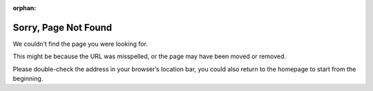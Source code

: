 :orphan:

.. _page-not-found:

Sorry, Page Not Found
#####################

.. raw:: html

We couldn’t find the page you were looking for.

This might be because the URL was misspelled, or the page may have been moved or removed.

Please double-check the address in your browser’s location bar, you could also return to the homepage to start from the beginning.

.. raw:: html
